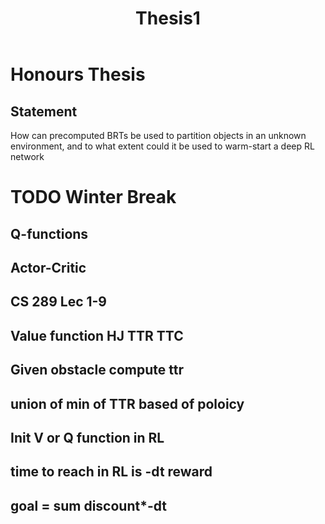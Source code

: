 #+TITLE: Thesis1

* Honours Thesis
** Statement
How can precomputed BRTs be used to partition objects in an unknown environment,
and to what extent could it be used to warm-start a deep RL network

* TODO Winter Break
** Q-functions
** Actor-Critic 
** CS 289 Lec 1-9
** Value function HJ TTR TTC
** Given obstacle compute ttr
** union of min of TTR based of poloicy
** Init V or Q function in RL
** time to reach in RL is -dt reward
** goal = sum discount*-dt

